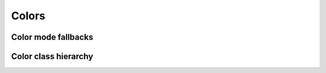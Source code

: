 .. _guide.colors:

########################
Colors
########################



====================
Color mode fallbacks
====================

.. only:: html

   .. figure::  /_generated/approx/output-rgb.png
      :width: 400px
      :align: center

      Color approximations for indexed modes
      :comment:`(click to enlarge)`

.. only:: latex

   .. figure::  /_generated/approx/output-rgb.png
      :align: center

      Color approximations for indexed modes


======================
Color class hierarchy
======================


.. grid:: 1
   :class-container: inheritance-columns

   .. grid-item::

      .. inheritance-diagram:: pytermor.color
         :parts: 1
         :top-classes:         pytermor.color.IColorValue,
                               pytermor.color.NamedColor,
                               pytermor.color.IndexedColor,
                               pytermor.color.RenderColor,
                               pytermor.color.ResolvableColor
         :caption:             ``Color`` inheritance diagram
